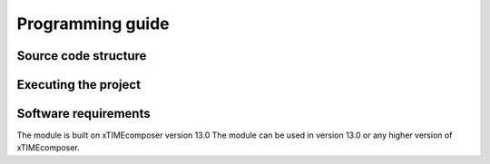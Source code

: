 Programming guide
=================


Source code structure
---------------------


Executing the project
---------------------


Software requirements
---------------------

The module is built on xTIMEcomposer version 13.0
The module can be used in version 13.0 or any higher version of xTIMEcomposer.

